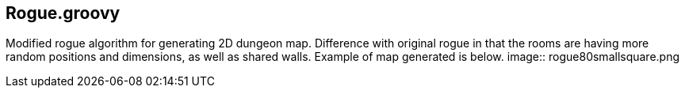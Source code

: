 == Rogue.groovy

:imagesdir: ./img

Modified rogue algorithm for generating 2D dungeon map. Difference with original rogue in that the rooms are having more random positions and dimensions, as well as shared walls. Example of map generated is below.
image:: rogue80smallsquare.png
